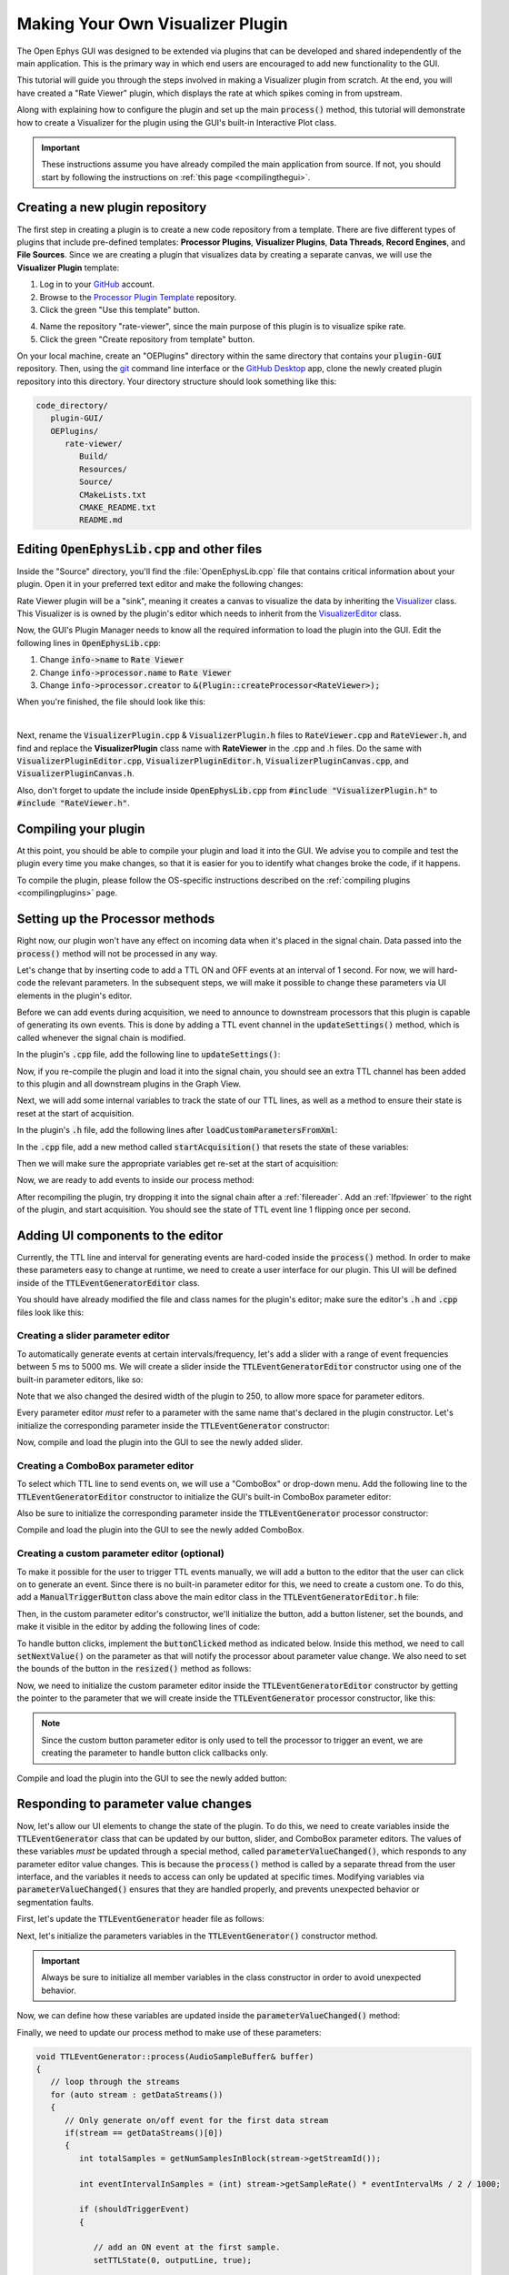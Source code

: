 .. _makingyourownvisualizerplugin:
.. role:: raw-html-m2r(raw)
   :format: html

Making Your Own Visualizer Plugin
==================================

The Open Ephys GUI was designed to be extended via plugins that can be developed and shared independently of the main application. This is the primary way in which end users are encouraged to add new functionality to the GUI.  

This tutorial will guide you through the steps involved in making a Visualizer plugin from scratch. At the end, you will have created a "Rate Viewer" plugin, which displays the rate at which spikes coming in from upstream.

Along with explaining how to configure the plugin and set up the main :code:`process()` method, this tutorial will demonstrate how to create a Visualizer for the plugin using the GUI's built-in Interactive Plot class. 

.. important:: These instructions assume you have already compiled the main application from source. If not, you should start by following the instructions on :ref:`this page <compilingthegui>`.

Creating a new plugin repository
#################################

The first step in creating a plugin is to create a new code repository from a template. There are five different types of plugins that include pre-defined templates: **Processor Plugins**, **Visualizer Plugins**, **Data Threads**, **Record Engines**, and **File Sources**. Since we are creating a plugin that visualizes data by creating a separate canvas, we will use the **Visualizer Plugin** template:

1. Log in to your `GitHub <https://github.com/>`__ account.

2. Browse to the `Processor Plugin Template <https://github.com/open-ephys-plugins/visualizer-plugin-template>`__ repository.

3. Click the green "Use this template" button.

.. image:: ../_static/images/tutorials/makeyourownplugin/makeyourownplugin-01.png
  :alt: Visualizer Plugin Template Repository

4. Name the repository "rate-viewer", since the main purpose of this plugin is to visualize spike rate.

5. Click the green "Create repository from template" button.

.. image:: ../_static/images/tutorials/makeyourownplugin/makeyourownplugin-02.png
  :alt: Create rate-viewer Repository

On your local machine, create an "OEPlugins" directory within the same directory that contains your :code:`plugin-GUI` repository. Then, using the `git <https://git-scm.com/>`__ command line interface or the `GitHub Desktop <https://desktop.github.com/>`__ app, clone the newly created plugin repository into this directory. Your directory structure should look something like this:

.. code-block:: 

   code_directory/
      plugin-GUI/
      OEPlugins/
         rate-viewer/
            Build/
            Resources/
            Source/
            CMakeLists.txt
            CMAKE_README.txt
            README.md



Editing :code:`OpenEphysLib.cpp` and other files
#################################################

Inside the "Source" directory, you'll find the :file:`OpenEphysLib.cpp` file that contains critical information about your plugin. Open it in your preferred text editor and make the following changes:

Rate Viewer plugin will be a "sink", meaning it creates a canvas to visualize the data by inheriting the `Visualizer <https://github.com/open-ephys/plugin-GUI/blob/master/Source/Processors/GenericProcessor/GenericProcessor.h>`__ class. This Visualizer is is owned by the plugin's editor which needs to inherit from the `VisualizerEditor <https://github.com/open-ephys/plugin-GUI/blob/main/Source/Processors/Editors/VisualizerEditor.h>`__ class. 

Now, the GUI's Plugin Manager needs to know all the required information to load the plugin into the GUI. Edit the following lines in :code:`OpenEphysLib.cpp`:

1. Change :code:`info->name` to :code:`Rate Viewer`

2. Change :code:`info->processor.name` to :code:`Rate Viewer`

3. Change :code:`info->processor.creator` to :code:`&(Plugin::createProcessor<RateViewer>);`

When you're finished, the file should look like this:

.. code-block:: c++
   :caption: OpenEphysLib.cpp
   
   extern "C" EXPORT void getLibInfo(Plugin::LibraryInfo* info)
   {
      /* API version, defined by the GUI source.
      Should not be changed to ensure it is always equal to the one used in the latest codebase.
      The GUI refueses to load plugins with mismatched API versions */
      info->apiVersion = PLUGIN_API_VER;
      info->name = "Rate Viewer"; // Name of the plugin library <---- UPDATE
      info->libVersion = "0.1.0"; //Version of the plugin
      info->numPlugins = NUM_PLUGINS;
   }

   extern "C" EXPORT int getPluginInfo(int index, Plugin::PluginInfo* info)
   {
      switch (index)
      {
         //one case per plugin. This example is for a processor which connects directly to the signal chain
      case 0:

         //Type of plugin. See "Source/Processors/PluginManager/OpenEphysPlugin.h" for complete info about the different type structures
         info->type = Plugin::Type::PROCESSOR;

         //Processor name
         info->processor.name = "Rate Viewer"; // Processor name shown in the GUI <---- UPDATE

         //Type of processor. Visualizers are usually sinks, but they can also be SOURCE or FILTER processors.
         info->processor.type = Processor::Type::SINK;

         //Class factory pointer. Replace "ProcessorPluginSpace::ProcessorPlugin" with the namespace and class name.
         info->processor.creator = &(Plugin::createProcessor<RateViewer>); // <---- UPDATE
         break;

      default:
         return -1;
         break;
      }
      return 0;
   }


|

Next, rename the :code:`VisualizerPlugin.cpp` & :code:`VisualizerPlugin.h` files to :code:`RateViewer.cpp` and :code:`RateViewer.h`, and find and replace the **VisualizerPlugin** class name with **RateViewer** in the .cpp and .h files. Do the same with :code:`VisualizerPluginEditor.cpp`, :code:`VisualizerPluginEditor.h`, :code:`VisualizerPluginCanvas.cpp`, and :code:`VisualizerPluginCanvas.h`. 

Also, don't forget to update the include inside :code:`OpenEphysLib.cpp` from :code:`#include "VisualizerPlugin.h"` to :code:`#include "RateViewer.h"`.

Compiling your plugin
########################

At this point, you should be able to compile your plugin and load it into the GUI. We advise you to compile and test the plugin every time you make changes, so that it is easier for you to identify what changes broke the code, if it happens.

To compile the plugin, please follow the OS-specific instructions described on the :ref:`compiling plugins <compilingplugins>` page.


Setting up the Processor methods
##########################################

Right now, our plugin won't have any effect on incoming data when it's placed in the signal chain. Data passed into the :code:`process()` method will not be processed in any way.

Let's change that by inserting code to add a TTL ON and OFF events at an interval of 1 second. For now, we will hard-code the relevant parameters. In the subsequent steps, we will make it possible to change these parameters via UI elements in the plugin's editor.

Before we can add events during acquisition, we need to announce to downstream processors that this plugin is capable of generating its own events. This is done by adding a TTL event channel in the :code:`updateSettings()` method, which is called whenever the signal chain is modified. 

In the plugin's :code:`.cpp` file, add the following line to :code:`updateSettings()`:

.. code-block:: c++
   :caption: TTLEventGenerator.cpp

   void TTLEventGenerator::updateSettings()
   {
      // create and add a default TTL channel to the first data stream
      addTTLChannel("TTL Event Generator Output");
   }

Now, if you re-compile the plugin and load it into the signal chain, you should see an extra TTL channel has been added to this plugin and all downstream plugins in the Graph View.

Next, we will add some internal variables to track the state of our TTL lines, as well as a method to ensure their state is reset at the start of acquisition.

In the plugin's :code:`.h` file, add the following lines after :code:`loadCustomParametersFromXml`:

.. code-block:: c++
   :caption: TTLEventGenerator.h

      bool startAcquisition() override;

   private:
      int counter; // counts the total number of incoming samples
      bool state; // holds the channel state (on or off)

In the :code:`.cpp` file, add a new method called :code:`startAcquisition()` that resets the state of these variables:

Then we will make sure the appropriate variables get re-set at the start of acquisition:

.. code-block:: c++
   :caption: TTLEventGenerator.cpp

   bool TTLEventGenerator::startAcquisition()
   {
      counter = 0;
      state = false;

      return true;
   }

Now, we are ready to add events to inside our process method:

.. code-block:: c++
   :caption: TTLEventGenerator.cpp

   void TTLEventGenerator::process(AudioBuffer<float>* buffer)
   {

      // loop through the streams
      for (auto stream : getDataStreams())
      {
         // Only generate on/off event for the first data stream
         if(stream == getDataStreams()[0])
         {
            int totalSamples = getNumSamplesInBlock(stream->getStreamId());

            int eventIntervalInSamples = (int) stream->getSampleRate();

            for (int i = 0; i < totalSamples; i++)
            {
               counter++;
               
               if (counter == eventIntervalInSamples)
               {

                  state = !state;
                  setTTLState(i, 0, state);
                  counter = 0;

               }

               if (counter > eventIntervalInSamples)
                  counter = 0;
            }
         }
      }
   }

After recompiling the plugin, try dropping it into the signal chain after a :ref:`filereader`. Add an :ref:`lfpviewer` to the right of the plugin, and start acquisition. You should see the state of TTL event line 1 flipping once per second.

Adding UI components to the editor
###################################

Currently, the TTL line and interval for generating events are hard-coded inside the :code:`process()` method. In order to make these parameters easy to change at runtime, we need to create a user interface for our plugin. This UI will be defined inside of the :code:`TTLEventGeneratorEditor` class.

You should have already modified the file and class names for the plugin's editor; make sure the editor's :code:`.h` and :code:`.cpp` files look like this:

.. code-block:: c++
   :caption: TTLEventGeneratorEditor.h

   #include <EditorHeaders.h>

   class TTLEventGeneratorEditor : public GenericEditor
   {
   public:

      /** Constructor */
      TTLEventGeneratorEditor(GenericProcessor* parentNode);

      /** Destructor */
      ~TTLEventGeneratorEditor() { }

   private:

      /** Generates an assertion if this class leaks */
      JUCE_DECLARE_NON_COPYABLE_WITH_LEAK_DETECTOR(TTLEventGeneratorEditor);
   };


.. code-block:: c++
   :caption: TTLEventGeneratorEditor.cpp

   #include "TTLEventGeneratorEditor.h"

   TTLEventGeneratorEditor::TTLEventGeneratorEditor(GenericProcessor* parentNode) 
      : GenericEditor(parentNode)
   {

      desiredWidth = 150;

   }


Creating a slider parameter editor
-------------------------------------

To automatically generate events at certain intervals/frequency, let's add a slider with a range of event frequencies between 5 ms to 5000 ms. We will create a slider inside the :code:`TTLEventGeneratorEditor` constructor using one of the built-in parameter editors, like so:

.. code-block:: c++
   :caption: TTLEventGeneratorEditor.cpp

   TTLEventGeneratorEditor::TTLEventGeneratorEditor(GenericProcessor* parentNode) 
      : GenericEditor(parentNode)
   {

      desiredWidth = 250;

      // event frequency slider
      addSliderParameterEditor("frequency", 25, 95); // (parameter name, x pos, y pos)

   }
   
Note that we also changed the desired width of the plugin to 250, to allow more space for parameter editors.

Every parameter editor *must* refer to a parameter with the same name that's declared in the plugin constructor. Let's initialize the corresponding parameter inside the :code:`TTLEventGenerator` constructor:

.. code-block:: c++
   :caption: TTLEventGenerator.cpp

   TTLEventGenerator::TTLEventGenerator()
      : GenericProcessor("TTL Event Generator")
   {
      // Event frequency
      addFloatParameter(Parameter::GLOBAL_SCOPE, "frequency", "Generate events at regular intervals", 50.0f, 5.0f, 5000.0f, 5.0f);
   }

Now, compile and load the plugin into the GUI to see the newly added slider.

.. image:: ../_static/images/tutorials/makeyourownplugin/makeyourownplugin-03.png
  :alt: Create a slider

Creating a ComboBox parameter editor
--------------------------------------

To select which TTL line to send events on, we will use a "ComboBox" or drop-down menu. Add the following line to the :code:`TTLEventGeneratorEditor` constructor to initialize the GUI's built-in ComboBox parameter editor:

.. code-block:: c++
   :caption: TTLEventGeneratorEditor.cpp
   
   // event output line
   addComboBoxParameterEditor("out", 50, 35);

Also be sure to initialize the corresponding parameter inside the :code:`TTLEventGenerator` processor constructor:

.. code-block:: c++
   :caption: TTLEventGenerator.cpp

   StringArray outputs;
   for(int i = 1; i <= 8; i++)
      outputs.add(String(i));

   // Event output line
   addCategoricalParameter(Parameter::GLOBAL_SCOPE, "out", "Event output line", outputs, 0);

Compile and load the plugin into the GUI to see the newly added ComboBox.

.. image:: ../_static/images/tutorials/makeyourownplugin/makeyourownplugin-04.png
  :alt: Create a combobox

Creating a custom parameter editor (optional)
-----------------------------------------------

To make it possible for the user to trigger TTL events manually, we will add a button to the editor that the user can click on to generate an event. Since there is no built-in parameter editor for this, we need to create a custom one. To do this, add a  :code:`ManualTriggerButton` class above the main editor class in the :code:`TTLEventGeneratorEditor.h` file:

.. code-block:: c++
   :caption: TTLEventGeneratorEditor.h

   class ManualTriggerButton : public ParameterEditor,
      public Button::Listener
   {
   public:

      /** Constructor */
      ManualTriggerButton(Parameter* param);

      /** Destructor*/
      virtual ~ManualTriggerButton() { }

      /** Respond to trigger button clicks*/
      void buttonClicked(Button* label) override;

      /** Update view of the parameter editor component*/
      void updateView() {};

      /** Sets component layout*/
      void resized() override;

   private:
      std::unique_ptr<TextButton> triggerButton;
   };

Then, in the custom parameter editor's constructor, we'll initialize the button, add a button listener, set the bounds, and make it visible in the editor by adding the following lines of code:

.. code-block:: c++
   :caption: TTLEventGeneratorEditor.cpp

   ManualTriggerButton::ManualTriggerButton(Parameter* param)
	: ParameterEditor(param)
   {
      triggerButton = std::make_unique<UtilityButton>("Trigger", Font("Fira Code", "Regular", 12.0f)); // button text, font to use
      triggerButton->addListener(this); // add listener to the button
      addAndMakeVisible(triggerButton.get());  // add the button to the editor and make it visible

      setBounds(0, 0, 60, 20); // set the bounds of custom parameter editor
   }

To handle button clicks, implement the :code:`buttonClicked` method as indicated below. Inside this method, we need to call :code:`setNextValue()` on the parameter as that will notify the processor about parameter value change. We also need to set the bounds of the button in the :code:`resized()` method as follows:

.. code-block:: c++
   :caption: TTLEventGeneratorEditor.cpp

   void ManualTriggerButton::buttonClicked(Button* b)
   {
      param->setNextValue(triggerButton->getLabel());
   }

   void ManualTriggerButton::resized()
   {

      triggerButton->setBounds(0, 0, 60, 20);
   }


Now, we need to initialize the custom parameter editor inside the :code:`TTLEventGeneratorEditor` constructor by getting the pointer to the parameter that we will create inside the :code:`TTLEventGenerator` processor constructor, like this:

.. code-block:: c++
   :caption: TTLEventGeneratorEditor.cpp

   // custom button parameter editor
   Parameter* manualTrigger = getProcessor()->getParameter("manual_trigger");
   addCustomParameterEditor(new ManualTriggerButton(manualTrigger), 60, 95);

.. code-block:: c++
   :caption: TTLEventGenerator.cpp

    // Parameter for manually generating events
   addStringParameter(Parameter::GLOBAL_SCOPE, "manual_trigger", "Manually trigger TTL events", String());

.. note:: Since the custom button parameter editor is only used to tell the processor to trigger an event, we are creating the parameter to handle button click callbacks only. 

Compile and load the plugin into the GUI to see the newly added button:

.. image:: ../_static/images/tutorials/makeyourownplugin/makeyourownplugin-05.png
  :alt: Create a custom parameter editor

Responding to parameter value changes
#####################################

Now, let's allow our UI elements to change the state of the plugin. To do this, we need to create variables inside the :code:`TTLEventGenerator` class that can be updated by our button, slider, and ComboBox parameter editors. The values of these variables *must* be updated through a special method, called :code:`parameterValueChanged()`, which responds to any parameter editor value changes. This is because the :code:`process()` method is called by a separate thread from the user interface, and the variables it needs to access can only be updated at specific times. Modifying variables via :code:`parameterValueChanged()` ensures that they are handled properly, and prevents unexpected behavior or segmentation faults.

First, let's update the :code:`TTLEventGenerator` header file as follows:

.. code-block:: c++
   :caption: TTLEventGenerator.h

   public:
      /** Called whenever a parameter's value is changed */
      void parameterValueChanged(Parameter* param) override;

   private:
      bool shouldTriggerEvent;
      bool eventWasTriggered;
      int triggeredEventCounter;

      float eventIntervalMs;
      int outputLine;
   
Next, let's initialize the parameters variables in the :code:`TTLEventGenerator()` constructor method.

.. code-block:: c++
   :caption: TTLEventGenerator.cpp

   shouldTriggerEvent = false;
   eventWasTriggered = false;
   triggeredEventCounter = 0;

   eventIntervalMs = 50.0f;
   outputLine = 0;

.. important:: Always be sure to initialize all member variables in the class constructor in order to avoid unexpected behavior.

Now, we can define how these variables are updated inside the :code:`parameterValueChanged()` method:

.. code-block:: c++
   :caption: TTLEventGenerator.cpp

   void TTLEventGenerator::parameterValueChanged(Parameter* param)
   {
      if (param->getName().equalsIgnoreCase("manual_trigger"))
      {   
         shouldTriggerEvent = true;
      }
      else if(param->getName().equalsIgnoreCase("frequency"))
      {
         eventIntervalMs = (float)param->getValue();
      }
      else if(param->getName().equalsIgnoreCase("out"))
      {
         outputLine = (int)param->getValue() - 1;
      }
   }


Finally, we need to update our process method to make use of these parameters:


.. code-block:: c++

   void TTLEventGenerator::process(AudioSampleBuffer& buffer)
   {
      // loop through the streams
      for (auto stream : getDataStreams())
      {
         // Only generate on/off event for the first data stream
         if(stream == getDataStreams()[0])
         {
            int totalSamples = getNumSamplesInBlock(stream->getStreamId());

            int eventIntervalInSamples = (int) stream->getSampleRate() * eventIntervalMs / 2 / 1000;

            if (shouldTriggerEvent)
            {

               // add an ON event at the first sample.
               setTTLState(0, outputLine, true);

               shouldTriggerEvent = false;
               eventWasTriggered = true;
               triggeredEventCounter = 0;
            }

            for (int i = 0; i < totalSamples; i++)
            {
               counter++;

               if (eventWasTriggered)
                  triggeredEventCounter++;

               if (triggeredEventCounter == eventIntervalInSamples)
               {
                  setTTLState(i, outputLine, false);

                  eventWasTriggered = false;
                  triggeredEventCounter = 0;
               }
               
               if (counter == eventIntervalInSamples)
               {

                  state = !state;
                  setTTLState(i, outputLine, state);
                  counter = 0;

               }

               if (counter > eventIntervalInSamples)
                  counter = 0;
            }
         }
      }
      
   }

And that's it! If you compile and test your plugin, the UI elements in the editor should now change the events that appear in the LFP Viewer.

.. image:: ../_static/images/tutorials/makeyourownplugin/makeyourownplugin-06.png
  :alt: Plugin in signal chain

Next steps
#############

There are a number of ways this plugin could be enhanced. To practice creating different kinds of UI elements, you could try implementing some of the features below, or come up with your own!

- Ensure an "OFF" event is sent when the output bit is changed.

- Add a button that turns the plugin's output on and off.

- Add an editable label that can be used to define the time between ON/OFF events (currently the output bit flips at a 50% duty cycle).

- Make all the parameters stream-specific and generate TTL events for each input stream.

|

